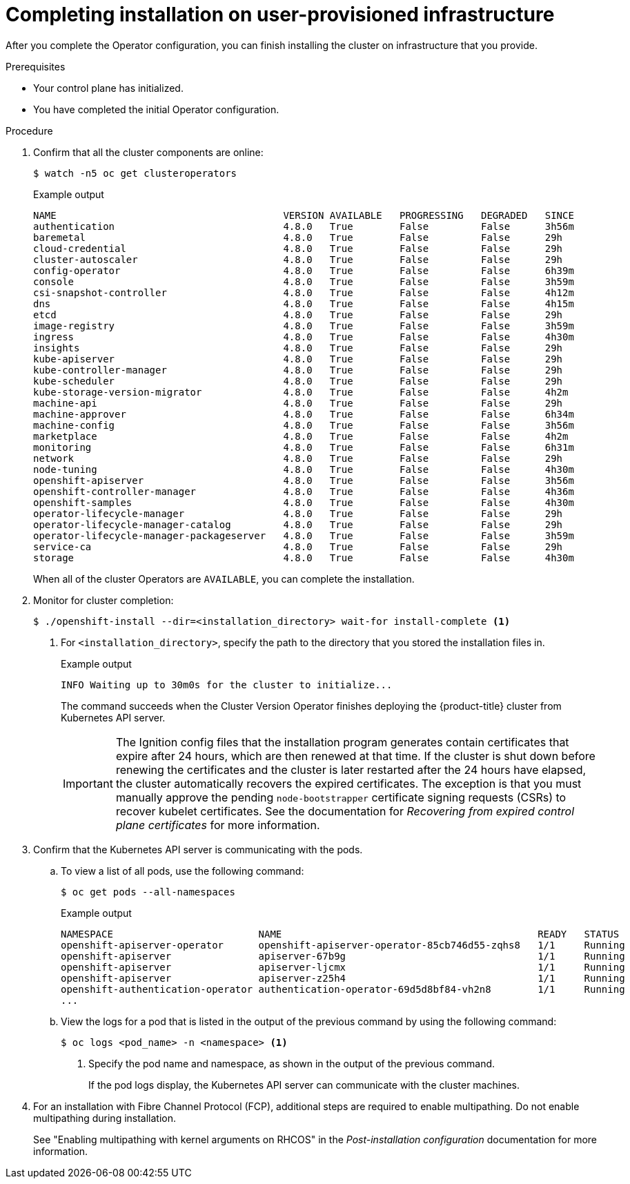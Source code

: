 // Module included in the following assemblies:
//
// * installing/installing_bare_metal/installing-bare-metal.adoc
// * installing/installing_bare_metal/installing-restricted-networks-bare-metal.adoc
// * installing/installing_vmc/installing-restricted-networks-vmc-user-infra.adoc
// * installing/installing_vmc/installing-vmc-user-infra.adoc
// * installing/installing_vmc/installing-vmc-network-customizations-user-infra.adoc
// * installing/installing_vsphere/installing-restricted-networks-vsphere.adoc
// * installing/installing_vsphere/installing-vsphere.adoc
// * installing/installing_vsphere/installing-vsphere-network-customizations.adoc
// * installing/installing_ibm_z/installing-ibm-z.adoc

ifeval::["{context}" == "installing-restricted-networks-vsphere"]
:restricted:
endif::[]
ifeval::["{context}" == "installing-restricted-networks-vmc-user-infra"]
:restricted:
endif::[]
ifeval::["{context}" == "installing-restricted-networks-bare-metal"]
:restricted:
endif::[]
ifeval::["{context}" == "installing-ibm-z"]
:ibm-z:
endif::[]
ifeval::["{context}" == "installing-restricted-networks-ibm-z"]
:ibm-z:
:restricted:
endif::[]
ifeval::["{context}" == "installing-ibm-power"]
:ibm-power:
endif::[]
ifeval::["{context}" == "installing-restricted-networks-ibm-power"]
:ibm-power:
:restricted:
endif::[]
[id="installation-complete-user-infra_{context}"]
= Completing installation on user-provisioned infrastructure

After you complete the Operator configuration, you can finish installing the
cluster on infrastructure that you provide.

.Prerequisites

* Your control plane has initialized.
* You have completed the initial Operator configuration.

.Procedure

. Confirm that all the cluster components are online:
+
[source,terminal]
----
$ watch -n5 oc get clusteroperators
----
+
.Example output
[source,terminal]
----
NAME                                       VERSION AVAILABLE   PROGRESSING   DEGRADED   SINCE
authentication                             4.8.0   True        False         False      3h56m
baremetal                                  4.8.0   True        False         False      29h
cloud-credential                           4.8.0   True        False         False      29h
cluster-autoscaler                         4.8.0   True        False         False      29h
config-operator                            4.8.0   True        False         False      6h39m
console                                    4.8.0   True        False         False      3h59m
csi-snapshot-controller                    4.8.0   True        False         False      4h12m
dns                                        4.8.0   True        False         False      4h15m
etcd                                       4.8.0   True        False         False      29h
image-registry                             4.8.0   True        False         False      3h59m
ingress                                    4.8.0   True        False         False      4h30m
insights                                   4.8.0   True        False         False      29h
kube-apiserver                             4.8.0   True        False         False      29h
kube-controller-manager                    4.8.0   True        False         False      29h
kube-scheduler                             4.8.0   True        False         False      29h
kube-storage-version-migrator              4.8.0   True        False         False      4h2m
machine-api                                4.8.0   True        False         False      29h
machine-approver                           4.8.0   True        False         False      6h34m
machine-config                             4.8.0   True        False         False      3h56m
marketplace                                4.8.0   True        False         False      4h2m
monitoring                                 4.8.0   True        False         False      6h31m
network                                    4.8.0   True        False         False      29h
node-tuning                                4.8.0   True        False         False      4h30m
openshift-apiserver                        4.8.0   True        False         False      3h56m
openshift-controller-manager               4.8.0   True        False         False      4h36m
openshift-samples                          4.8.0   True        False         False      4h30m
operator-lifecycle-manager                 4.8.0   True        False         False      29h
operator-lifecycle-manager-catalog         4.8.0   True        False         False      29h
operator-lifecycle-manager-packageserver   4.8.0   True        False         False      3h59m
service-ca                                 4.8.0   True        False         False      29h
storage                                    4.8.0   True        False         False      4h30m
----
+
When all of the cluster Operators are `AVAILABLE`, you can complete the installation.

. Monitor for cluster completion:
+
[source,terminal]
----
$ ./openshift-install --dir=<installation_directory> wait-for install-complete <1>
----
<1> For `<installation_directory>`, specify the path to the directory that you
stored the installation files in.
+
.Example output
[source,terminal]
----
INFO Waiting up to 30m0s for the cluster to initialize...
----
+
The command succeeds when the Cluster Version Operator finishes deploying the
{product-title} cluster from Kubernetes API server.
+
[IMPORTANT]
====
The Ignition config files that the installation program generates contain certificates that expire after 24 hours, which are then renewed at that time. If the cluster is shut down before renewing the certificates and the cluster is later restarted after the 24 hours have elapsed, the cluster automatically recovers the expired certificates. The exception is that you must manually approve the pending `node-bootstrapper` certificate signing requests (CSRs) to recover kubelet certificates. See the documentation for _Recovering from expired control plane certificates_ for more information.
====

. Confirm that the Kubernetes API server is communicating with the pods.
.. To view a list of all pods, use the following command:
+
[source,terminal]
----
$ oc get pods --all-namespaces
----
+
.Example output
[source,terminal]
----
NAMESPACE                         NAME                                            READY   STATUS      RESTARTS   AGE
openshift-apiserver-operator      openshift-apiserver-operator-85cb746d55-zqhs8   1/1     Running     1          9m
openshift-apiserver               apiserver-67b9g                                 1/1     Running     0          3m
openshift-apiserver               apiserver-ljcmx                                 1/1     Running     0          1m
openshift-apiserver               apiserver-z25h4                                 1/1     Running     0          2m
openshift-authentication-operator authentication-operator-69d5d8bf84-vh2n8        1/1     Running     0          5m
...
----

.. View the logs for a pod that is listed in the output of the previous command
by using the following command:
+
[source,terminal]
----
$ oc logs <pod_name> -n <namespace> <1>
----
<1> Specify the pod name and namespace, as shown in the output of the previous
command.
+
If the pod logs display, the Kubernetes API server can communicate with the
cluster machines.

. For an installation with Fibre Channel Protocol (FCP), additional steps are required to enable multipathing. Do not enable multipathing during installation.
+
See "Enabling multipathing with kernel arguments on RHCOS" in the _Post-installation configuration_ documentation for more information.

ifdef::ibm-power[]
.. To display a boot list and specify the possible boot devices if the system is booted in normal mode, enter the following command:
+
[source,terminal]
----
$ bootlist -m normal -o
sda
----
.. To update the boot list for normal mode and add alternate device names, enter the following command:
+
[source,terminal]
----
$ bootlist -m normal -o /dev/sdc /dev/sdd /dev/sde
sdc
sdd
sde
----
+
If the original boot disk path is down, the node reboots from the alternate device registered in the normal boot device list.
endif::ibm-power[]
ifdef::ibm-z,ibm-power[]
.. All the worker nodes are restarted. To monitor the process, enter the following command:
+
[source,terminal]
----
$ oc get nodes -w
----
+
[NOTE]
====
If you have additional machine types such as infrastructure nodes, repeat the process for these types.
====
endif::ibm-z,ibm-power[]

ifdef::restricted[]
. Register your cluster on the link:https://cloud.redhat.com/openshift/register[Cluster registration] page.
endif::restricted[]

ifeval::["{context}" == "installing-restricted-networks-vsphere"]
:!restricted:
endif::[]
ifeval::["{context}" == "installing-restricted-networks-vmc-user-infra"]
:!restricted:
endif::[]
ifeval::["{context}" == "installing-restricted-networks-bare-metal"]
:!restricted:
endif::[]
ifdef::openshift-origin[]
:!restricted:
endif::[]
ifeval::["{context}" == "installing-ibm-z"]
:!ibm-z:
endif::[]
ifeval::["{context}" == "installing-restricted-networks-ibm-z"]
:!ibm-z:
:!restricted:
endif::[]
ifeval::["{context}" == "installing-ibm-power"]
:!ibm-power:
endif::[]
ifeval::["{context}" == "installing-restricted-networks-ibm-power"]
:!ibm-power:
:restricted:
endif::[]
